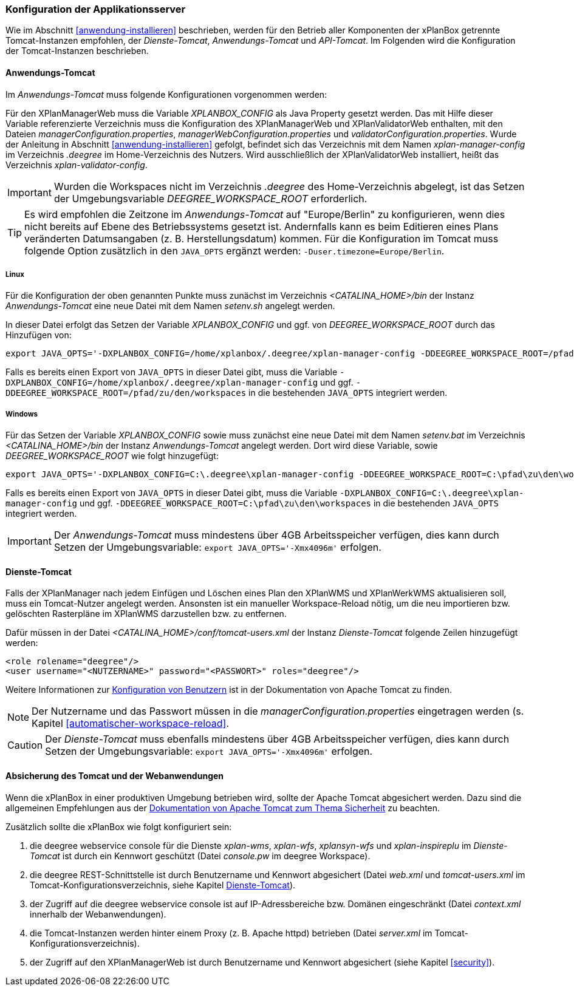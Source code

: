 [[konfiguration-der-applikationsserver]]
=== Konfiguration der Applikationsserver

Wie im Abschnitt <<anwendung-installieren>> beschrieben,
werden für den Betrieb aller Komponenten der xPlanBox getrennte Tomcat-Instanzen empfohlen,
der _Dienste-Tomcat_, _Anwendungs-Tomcat_ und _API-Tomcat_. Im Folgenden wird die
Konfiguration der Tomcat-Instanzen beschrieben.

[[anwendungs-tomcat]]
==== Anwendungs-Tomcat

Im _Anwendungs-Tomcat_ muss folgende Konfigurationen vorgenommen werden:

Für den XPlanManagerWeb muss die Variable _XPLANBOX_CONFIG_ als Java Property gesetzt werden. Das mit Hilfe dieser Variable referenzierte Verzeichnis muss die Konfiguration des XPlanManagerWeb und XPlanValidatorWeb enthalten, mit den Dateien _managerConfiguration.properties_,
_managerWebConfiguration.properties_ und _validatorConfiguration.properties_.
Wurde der Anleitung in Abschnitt <<anwendung-installieren>> gefolgt, befindet sich das Verzeichnis mit dem Namen _xplan-manager-config_ im Verzeichnis _.deegree_ im Home-Verzeichnis des Nutzers. Wird ausschließlich der XPlanValidatorWeb installiert, heißt das Verzeichnis _xplan-validator-config_.

IMPORTANT: Wurden die Workspaces nicht im Verzeichnis _.deegree_ des Home-Verzeichnis abgelegt, ist das Setzen der Umgebungsvariable _DEEGREE_WORKSPACE_ROOT_ erforderlich.

TIP: Es wird empfohlen die Zeitzone im _Anwendungs-Tomcat_ auf "Europe/Berlin" zu konfigurieren, wenn dies nicht bereits auf Ebene des Betriebssystems gesetzt ist. Andernfalls kann es beim Editieren eines Plans veränderten Datumsangaben (z. B. Herstellungsdatum) kommen. Für die Konfiguration im Tomcat muss folgende Option zusätzlich in den `JAVA_OPTS` ergänzt werden: `-Duser.timezone=Europe/Berlin`.

[[anwendungs-tomcat-linux]]
===== Linux

Für die Konfiguration der oben genannten Punkte muss zunächst im
Verzeichnis _<CATALINA_HOME>/bin_ der Instanz _Anwendungs-Tomcat_ eine neue Datei mit dem Namen
_setenv.sh_ angelegt werden.

In dieser Datei erfolgt das Setzen der Variable _XPLANBOX_CONFIG_ und ggf. von _DEEGREE_WORKSPACE_ROOT_ durch das Hinzufügen von:

----
export JAVA_OPTS='-DXPLANBOX_CONFIG=/home/xplanbox/.deegree/xplan-manager-config -DDEEGREE_WORKSPACE_ROOT=/pfad/zu/den/workspaces'
----

Falls es bereits einen Export von `JAVA_OPTS` in dieser Datei gibt, muss die Variable `-DXPLANBOX_CONFIG=/home/xplanbox/.deegree/xplan-manager-config` und ggf. `-DDEEGREE_WORKSPACE_ROOT=/pfad/zu/den/workspaces` in die bestehenden `JAVA_OPTS` integriert werden.

[[anwendungs-tomcat-windows]]
===== Windows

Für das Setzen der Variable _XPLANBOX_CONFIG_ sowie muss zunächst eine neue Datei mit dem Namen _setenv.bat_
im Verzeichnis _<CATALINA_HOME>/bin_ der Instanz _Anwendungs-Tomcat_ angelegt werden. Dort wird diese Variable, sowie _DEEGREE_WORKSPACE_ROOT_ wie folgt hinzugefügt:

----
export JAVA_OPTS='-DXPLANBOX_CONFIG=C:\.deegree\xplan-manager-config -DDEEGREE_WORKSPACE_ROOT=C:\pfad\zu\den\workspaces'
----

Falls es bereits einen Export von `JAVA_OPTS` in dieser Datei gibt, muss die Variable `-DXPLANBOX_CONFIG=C:\.deegree\xplan-manager-config` und ggf. `-DDEEGREE_WORKSPACE_ROOT=C:\pfad\zu\den\workspaces` in die bestehenden `JAVA_OPTS` integriert werden.

IMPORTANT: Der _Anwendungs-Tomcat_ muss mindestens über 4GB Arbeitsspeicher verfügen, dies kann durch Setzen der Umgebungsvariable: `export JAVA_OPTS='-Xmx4096m'` erfolgen.

[[dienste-tomcat]]
==== Dienste-Tomcat

Falls der XPlanManager nach jedem Einfügen und Löschen eines Plan den
XPlanWMS und XPlanWerkWMS aktualisieren soll, muss ein Tomcat-Nutzer angelegt werden.
Ansonsten ist ein manueller Workspace-Reload nötig, um die neu
importieren bzw. gelöschten Rasterpläne im XPlanWMS darzustellen bzw. zu
entfernen.

Dafür müssen in der Datei _<CATALINA_HOME>/conf/tomcat-users.xml_ der Instanz _Dienste-Tomcat_ folgende
Zeilen hinzugefügt werden:

----
<role rolename="deegree"/>
<user username="<NUTZERNAME>" password="<PASSWORT>" roles="deegree"/>
----
Weitere Informationen zur https://tomcat.apache.org/tomcat-9.0-doc/realm-howto.html[Konfiguration von Benutzern] ist in der Dokumentation von Apache Tomcat zu finden.

NOTE: Der Nutzername und das Passwort müssen in die
_managerConfiguration.properties_ eingetragen werden (s. Kapitel
<<automatischer-workspace-reload>>.

CAUTION: Der _Dienste-Tomcat_ muss ebenfalls mindestens über 4GB Arbeitsspeicher verfügen,
dies kann durch Setzen der Umgebungsvariable: `export JAVA_OPTS='-Xmx4096m'` erfolgen.

==== Absicherung des Tomcat und der Webanwendungen

Wenn die xPlanBox in einer produktiven Umgebung betrieben wird, sollte der Apache Tomcat abgesichert werden. Dazu sind die allgemeinen Empfehlungen aus der https://tomcat.apache.org/tomcat-9.0-doc/security-howto.html[Dokumentation von Apache Tomcat zum Thema Sicherheit] zu beachten.

Zusätzlich sollte die xPlanBox wie folgt konfiguriert sein:

. die deegree webservice console für die Dienste _xplan-wms_, _xplan-wfs_, _xplansyn-wfs_ und _xplan-inspireplu_ im _Dienste-Tomcat_ ist durch ein Kennwort geschützt (Datei _console.pw_ im deegree Workspace).
. die deegree REST-Schnittstelle ist durch Benutzername und Kennwort abgesichert (Datei _web.xml_ und _tomcat-users.xml_ im Tomcat-Konfigurationsverzeichnis, siehe Kapitel <<dienste-tomcat>>).
. der Zugriff auf die deegree webservice console ist auf IP-Adressbereiche bzw. Domänen eingeschränkt (Datei _context.xml_ innerhalb der Webanwendungen).
. die Tomcat-Instanzen werden hinter einem Proxy (z. B. Apache httpd) betrieben (Datei _server.xml_ im Tomcat-Konfigurationsverzeichnis).
. der Zugriff auf den XPlanManagerWeb ist durch Benutzername und Kennwort abgesichert (siehe Kapitel <<security>>).
